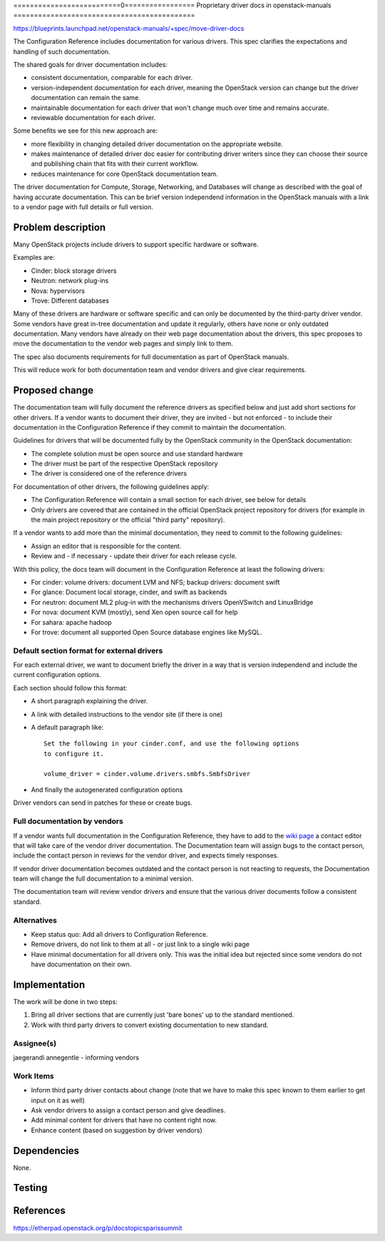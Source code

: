 ..
 This work is licensed under a Creative Commons Attribution 3.0 Unported
 License.

 http://creativecommons.org/licenses/by/3.0/legalcode

==========================0=================
Proprietary driver docs in openstack-manuals
============================================

https://blueprints.launchpad.net/openstack-manuals/+spec/move-driver-docs

The Configuration Reference includes documentation for various
drivers. This spec clarifies the expectations and handling of such
documentation.

The shared goals for driver documentation includes:

- consistent documentation, comparable for each driver.
- version-independent documentation for each driver, meaning the
  OpenStack version can change but the driver documentation can remain
  the same.
- maintainable documentation for each driver that won't change much
  over time and remains accurate.
- reviewable documentation for each driver.

Some benefits we see for this new approach are:

- more flexibility in changing detailed driver documentation on the
  appropriate website.
- makes maintenance of detailed driver doc easier for contributing
  driver writers since they can choose their source and publishing
  chain that fits with their current workflow.
- reduces maintenance for core OpenStack documentation team.

The driver documentation for Compute, Storage, Networking, and
Databases will change as described with the goal of having accurate
documentation. This can be brief version independend information in
the OpenStack manuals with a link to a vendor page with full details
or full version.

Problem description
===================

Many OpenStack projects include drivers to support specific hardware
or software.

Examples are:

* Cinder: block storage drivers
* Neutron: network plug-ins
* Nova: hypervisors
* Trove: Different databases

Many of these drivers are hardware or software specific and can only
be documented by the third-party driver vendor. Some vendors have
great in-tree documentation and update it regularly, others have none
or only outdated documentation. Many vendors have already on
their web page documentation about the drivers, this spec proposes to
move the documentation to the vendor web pages and simply link to
them.

The spec also documents requirements for full documentation as part of
OpenStack manuals.

This will reduce work for both documentation team and vendor drivers
and give clear requirements.

Proposed change
===============

The documentation team will fully document the reference drivers as
specified below and just add short sections for other drivers. If a
vendor wants to document their driver, they are invited - but not
enforced - to include their documentation in the Configuration
Reference if they commit to maintain the documentation.

Guidelines for drivers that will be documented fully by the OpenStack
community in the OpenStack documentation:

* The complete solution must be open source and use standard hardware
* The driver must be part of the respective OpenStack repository
* The driver is considered one of the reference drivers

For documentation of other drivers, the following guidelines apply:

* The Configuration Reference will contain a small section for each
  driver, see below for details
* Only drivers are covered that are contained in the official
  OpenStack project repository for drivers (for example in the main
  project repository or the official "third party" repository).

If a vendor wants to add more than the minimal documentation, they
need to commit to the following guidelines:

* Assign an editor that is responsible for the content.
* Review and - if necessary - update their driver for each release
  cycle.

With this policy, the docs team will document in the Configuration
Reference at least the following drivers:

* For cinder: volume drivers: document LVM and NFS; backup drivers:
  document swift
* For glance: Document local storage, cinder, and swift as backends
* For neutron: document ML2 plug-in with the mechanisms drivers
  OpenVSwitch and LinuxBridge
* For nova: document KVM (mostly), send Xen open source call for help
* For sahara: apache hadoop
* For trove: document all supported Open Source database engines like
  MySQL.


Default section format for external drivers
-------------------------------------------

For each external driver, we want to document briefly the driver in a
way that is version independend and include the current configuration
options.

Each section should follow this format:

* A short paragraph explaining the driver.
* A link with detailed instructions to the vendor site (if there is one)
* A default paragraph like::

    Set the following in your cinder.conf, and use the following options
    to configure it.

    volume_driver = cinder.volume.drivers.smbfs.SmbfsDriver

* And finally the autogenerated configuration options

Driver vendors can send in patches for these or create bugs.


Full documentation by vendors
-----------------------------

If a vendor wants full documentation in the Configuration Reference,
they have to add to the `wiki page
<http://wiki.openstack.org/Documentation/VendorDrivers>`_ a contact
editor that will take care of the vendor driver documentation. The
Documentation team will assign bugs to the contact person, include the
contact person in reviews for the vendor driver, and expects timely
responses.

If vendor driver documentation becomes outdated and the contact person
is not reacting to requests, the Documentation team will change the
full documentation to a minimal version.

The documentation team will review vendor drivers and ensure that the
various driver documents follow a consistent standard.

Alternatives
------------

* Keep status quo: Add all drivers to Configuration Reference.
* Remove drivers, do not link to them at all - or just link to a
  single wiki page
* Have minimal documentation for all drivers only. This was the
  initial idea but rejected since some vendors do not have
  documentation on their own.

Implementation
==============
The work will be done in two steps:

#. Bring all driver sections that are currently just 'bare bones' up
   to the standard mentioned.
#. Work with third party drivers to convert existing documentation to
   new standard.


Assignee(s)
-----------

jaegerandi
annegentle - informing vendors

Work Items
----------

* Inform third party driver contacts about change (note that we
  have to make this spec known to them earlier to get input on it as
  well)
* Ask vendor drivers to assign a contact person and give deadlines.
* Add minimal content for drivers that have no content right now.
* Enhance content (based on suggestion by driver vendors)


Dependencies
============

None.


Testing
=======


References
==========

https://etherpad.openstack.org/p/docstopicsparissummit
